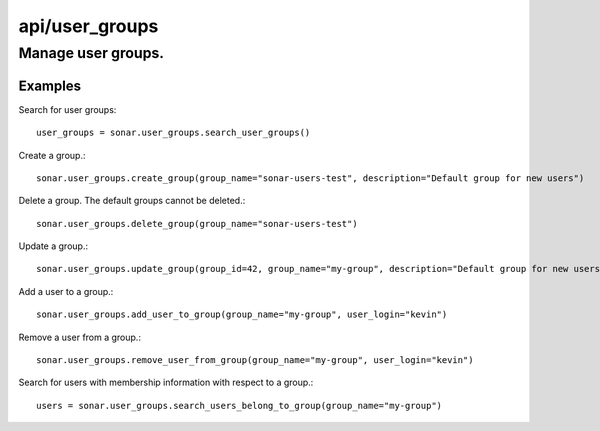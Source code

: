 ===============
api/user_groups
===============

Manage user groups.
___________________

Examples
--------

Search for user groups::

    user_groups = sonar.user_groups.search_user_groups()

Create a group.::

    sonar.user_groups.create_group(group_name="sonar-users-test", description="Default group for new users")

Delete a group. The default groups cannot be deleted.::

    sonar.user_groups.delete_group(group_name="sonar-users-test")

Update a group.::

    sonar.user_groups.update_group(group_id=42, group_name="my-group", description="Default group for new users")

Add a user to a group.::

    sonar.user_groups.add_user_to_group(group_name="my-group", user_login="kevin")

Remove a user from a group.::

    sonar.user_groups.remove_user_from_group(group_name="my-group", user_login="kevin")

Search for users with membership information with respect to a group.::

    users = sonar.user_groups.search_users_belong_to_group(group_name="my-group")

